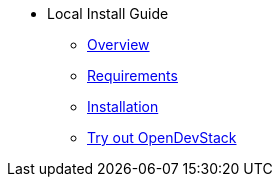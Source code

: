 * Local Install Guide
** xref:local-install:overview.adoc[Overview]
** xref:local-install:requirements.adoc[Requirements]
** xref:local-install:installation.adoc[Installation]
** xref:local-install:try_out.adoc[Try out OpenDevStack]


